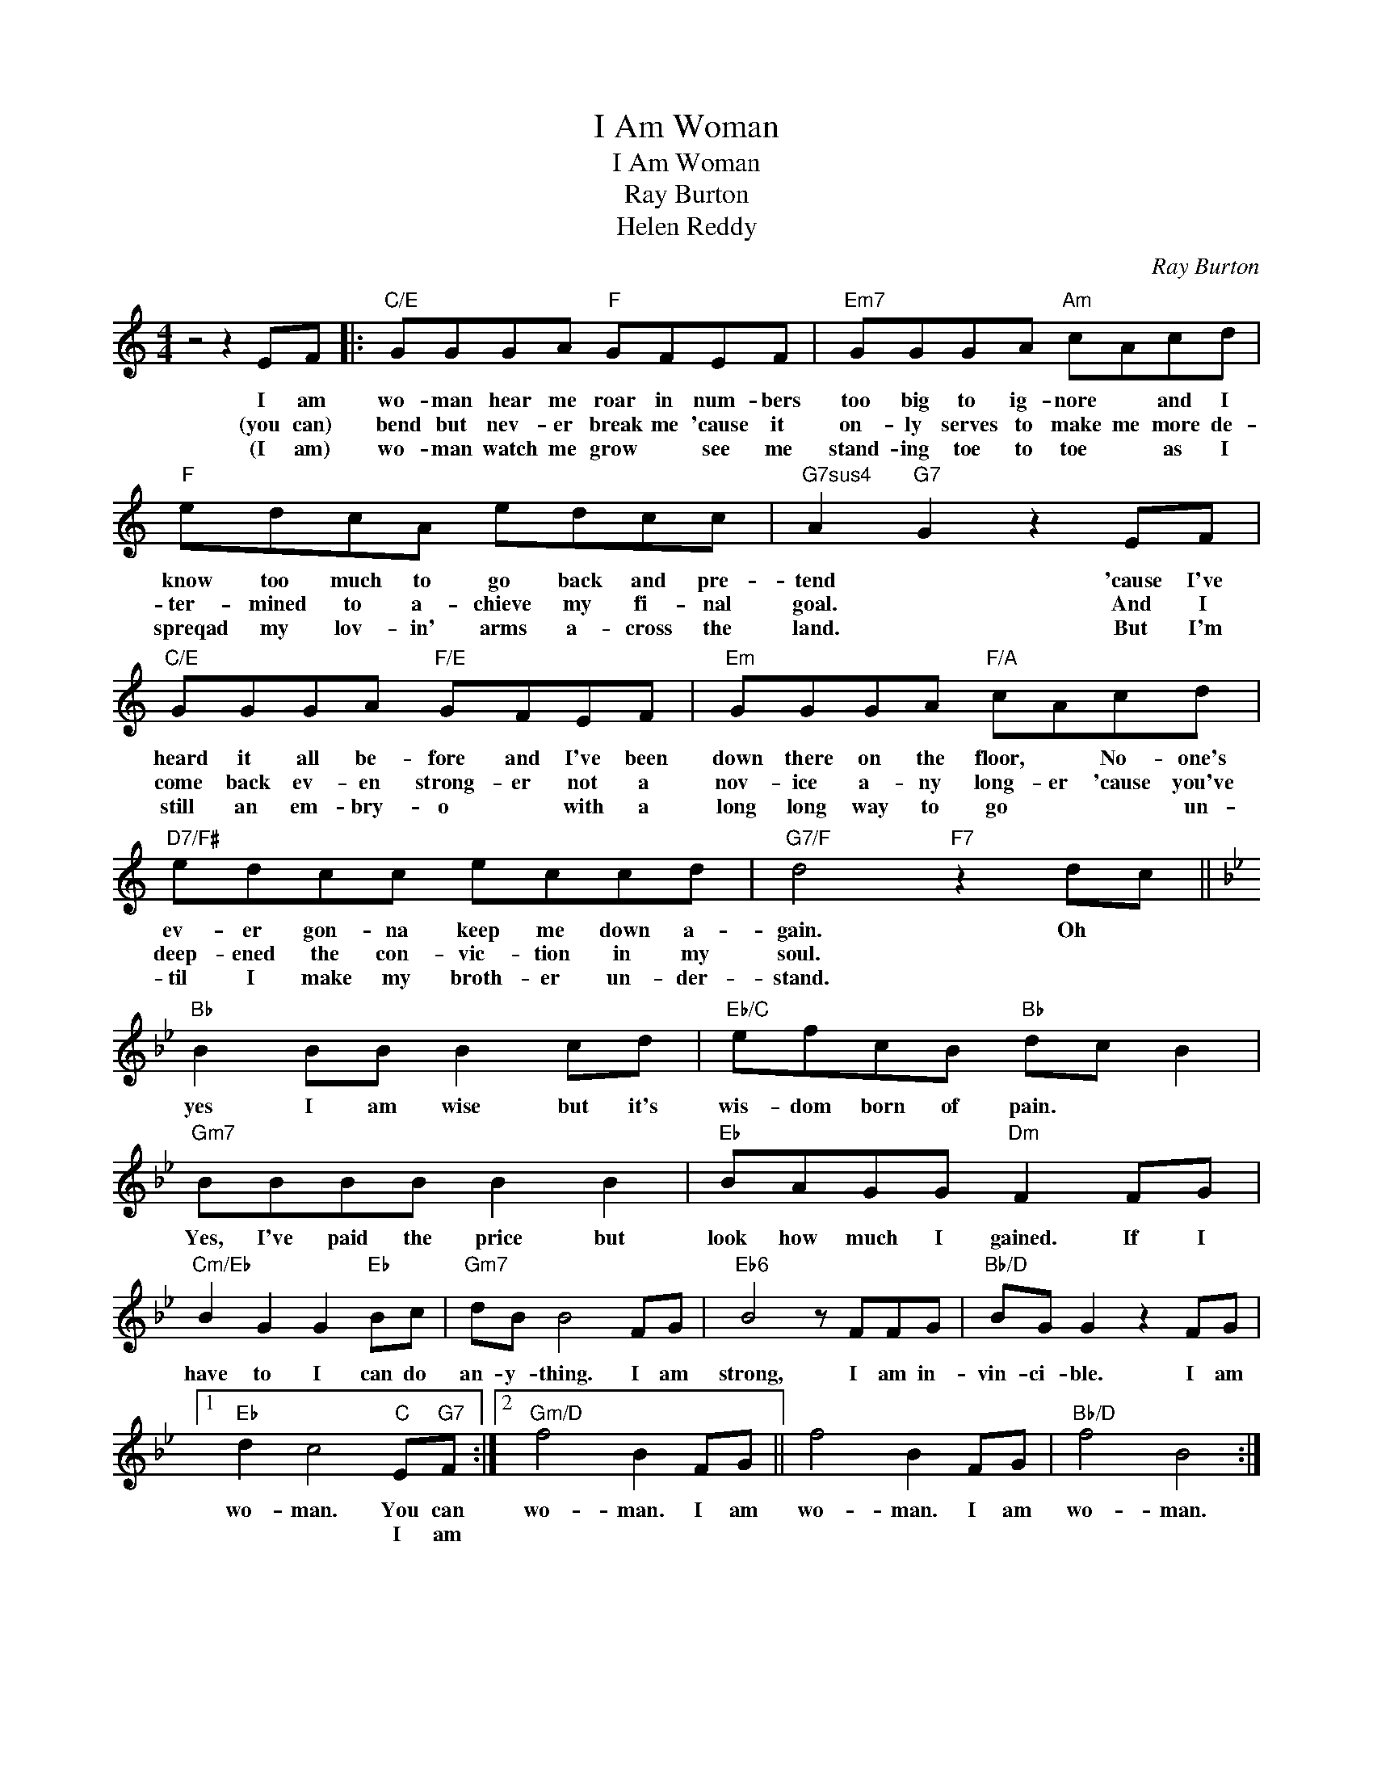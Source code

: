X:1
T:I Am Woman
T:I Am Woman
T:Ray Burton
T:Helen Reddy
C:Ray Burton
Z:All Rights Reserved
L:1/8
M:4/4
K:C
V:1 treble 
%%MIDI program 40
%%MIDI control 7 100
%%MIDI control 10 64
V:1
 z4 z2 EF |:"C/E" GGGA"F" GFEF |"Em7" GGGA"Am" cAcd |"F" edcA edcc |"G7sus4" A2"G7" G2 z2 EF | %5
w: I am|wo- man hear me roar in num- bers|too big to ig- nore * and I|know too much to go back and pre-|tend * 'cause I've|
w: (you can)|bend but nev- er break me 'cause it|on- ly serves to make me more de-|ter- mined to a- chieve my fi- nal|goal. * And I|
w: (I am)|wo- man watch me grow * see me|stand- ing toe to toe * as I|spreqad my lov- in' arms a- cross the|land. * But I'm|
"C/E" GGGA"F/E" GFEF |"Em" GGGA"F/A" cAcd |"D7/F#" edcc eccd |"G7/F" d4"F7" z2 dc || %9
w: heard it all be- fore and I've been|down there on the floor, * No- one's|ev- er gon- na keep me down a-|gain. Oh *|
w: come back ev- en strong- er not a|nov- ice a- ny long- er 'cause you've|deep- ened the con- vic- tion in my|soul. * *|
w: still an em- bry- o * with a|long long way to go * * un-|til I make my broth- er un- der-|stand. * *|
[K:Bb]"Bb" B2 BB B2 cd |"Eb/C" efcB"Bb" dc B2 |"Gm7" BBBB B2 B2 |"Eb" BAGG"Dm" F2 FG | %13
w: yes I am wise but it's|wis- dom born of pain. * *|Yes, I've paid the price but|look how much I gained. If I|
w: ||||
w: ||||
"Cm/Eb" B2 G2 G2"Eb" Bc |"Gm7" dB B4 FG |"Eb6" B4 z FFG |"Bb/D" BG G2 z2 FG |1 %17
w: have to I can do|an- y- thing. I am|strong, I am in-|vin- ci- ble. I am|
w: ||||
w: ||||
"Eb" d2 c4"C" E"G7"F :|2"Gm/D" f4 B2 FG || f4 B2 FG |"Bb/D" f4 B4 :| %21
w: wo- man. You can|wo- man. I am|wo- man. I am|wo- man.|
w: * * I am||||
w: ||||

